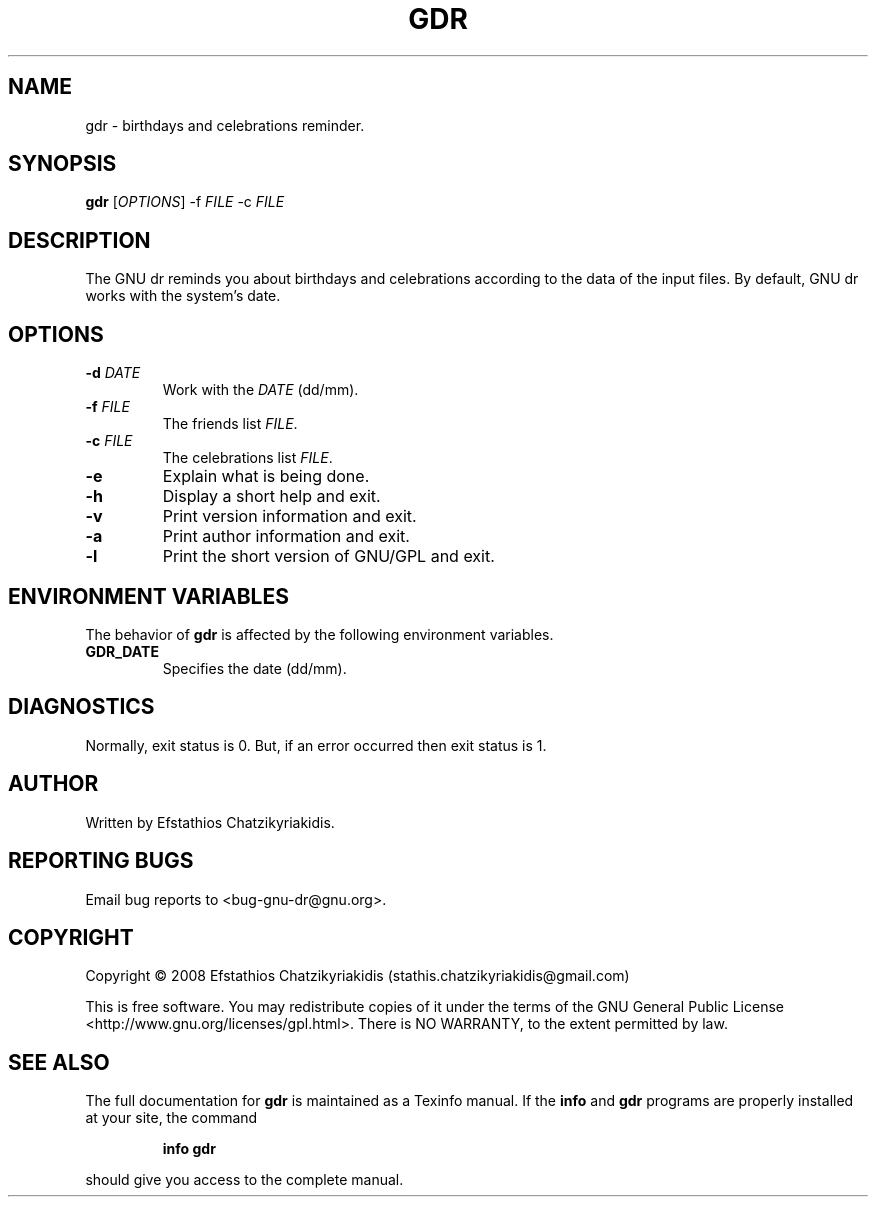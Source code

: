 .\"
.\"  `gdr.1'.
.\" 
.\"  This file is the short manual page for the GNU dr.
.\"
.\"  Copyright (C) 2008  Efstathios Chatzikyriakidis (stathis.chatzikyriakidis@gmail.com)
.\"
.\"  This program is free software: you can redistribute it and/or modify
.\"  it under the terms of the GNU General Public License as published by
.\"  the Free Software Foundation, either version 3 of the License, or
.\"  (at your option) any later version.
.\"
.\"  This program is distributed in the hope that it will be useful,
.\"  but WITHOUT ANY WARRANTY; without even the implied warranty of
.\"  MERCHANTABILITY or FITNESS FOR A PARTICULAR PURPOSE. See the
.\"  GNU General Public License for more details.
.\"
.\"  You should have received a copy of the GNU General Public License
.\"  along with this program. If not, see <http://www.gnu.org/licenses/>.
.\"
.TH GDR "1" "October 2008" "gdr 1.0" "User Commands"

.SH NAME
gdr \- birthdays and celebrations reminder.

.SH SYNOPSIS
.B gdr
[\fIOPTIONS\fR] \-f \fIFILE\fR \-c \fIFILE\fR 

.SH DESCRIPTION
The GNU dr reminds you about birthdays and celebrations according to the
data of the input files. By default, GNU dr works with the system's date.

.SH OPTIONS
.TP
\fB\-d \fIDATE\fR\fR
Work with the \fIDATE\fR (dd/mm).
.TP
\fB\-f \fIFILE\fR\fR
The friends list \fIFILE\fR.
.TP
\fB\-c \fIFILE\fR\fR
The celebrations list \fIFILE\fR.
.TP
\fB\-e\fR
Explain what is being done.
.TP
\fB\-h\fR
Display a short help and exit.
.TP
\fB\-v\fR
Print version information and exit.
.TP
\fB\-a\fR
Print author information and exit.
.TP
\fB\-l\fR
Print the short version of GNU/GPL and exit.

.SH "ENVIRONMENT VARIABLES"
The behavior of \fBgdr\fR is affected by the following environment variables.
.TP
.B GDR_DATE
Specifies the date (dd/mm).

.SH DIAGNOSTICS
Normally, exit status is 0. But, if an error occurred then exit status is 1.

.SH AUTHOR
Written by Efstathios Chatzikyriakidis.

.SH "REPORTING BUGS"
Email bug reports to <bug\-gnu\-dr@gnu.org>.

.SH COPYRIGHT
Copyright \(co 2008  Efstathios Chatzikyriakidis (stathis.chatzikyriakidis@gmail.com)

This is free software. You may redistribute copies of it under the terms
of the GNU General Public License <http://www.gnu.org/licenses/gpl.html>.
There is NO WARRANTY, to the extent permitted by law.

.SH "SEE ALSO"
The full documentation for
.B gdr
is maintained as a Texinfo manual. If the
.B info
and
.B gdr
programs are properly installed at your site, the command
.IP
.B info gdr
.PP
should give you access to the complete manual.

